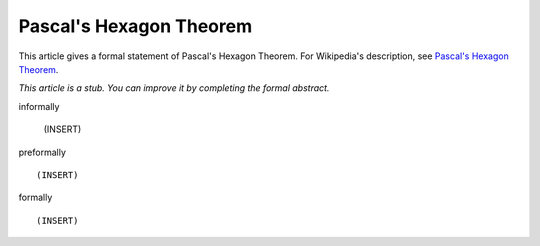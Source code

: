 Pascal's Hexagon Theorem
------------------------

This article gives a formal statement of Pascal's Hexagon Theorem.  For Wikipedia's
description, see
`Pascal's Hexagon Theorem <https://en.wikipedia.org/wiki/Pascal%27s_theorem>`_.

*This article is a stub. You can improve it by completing
the formal abstract.*

informally

  (INSERT)

preformally ::

  (INSERT)

formally ::

  (INSERT)
